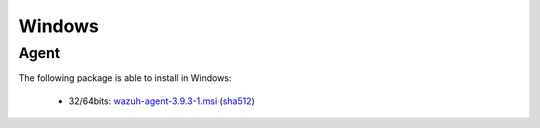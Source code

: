 .. Copyright (C) 2019 Wazuh, Inc.
 
.. _windows_index:
 
Windows
=======

Agent
-----

The following package is able to install in Windows: 

    - 32/64bits: `wazuh-agent-3.9.3-1.msi <https://packages.wazuh.com/3.x/windows/wazuh-agent-3.9.3-1.msi>`_ (`sha512 <https://packages.wazuh.com/3.x/checksums/3.9.3/wazuh-agent-3.9.3-1.msi.sha512>`__)  

